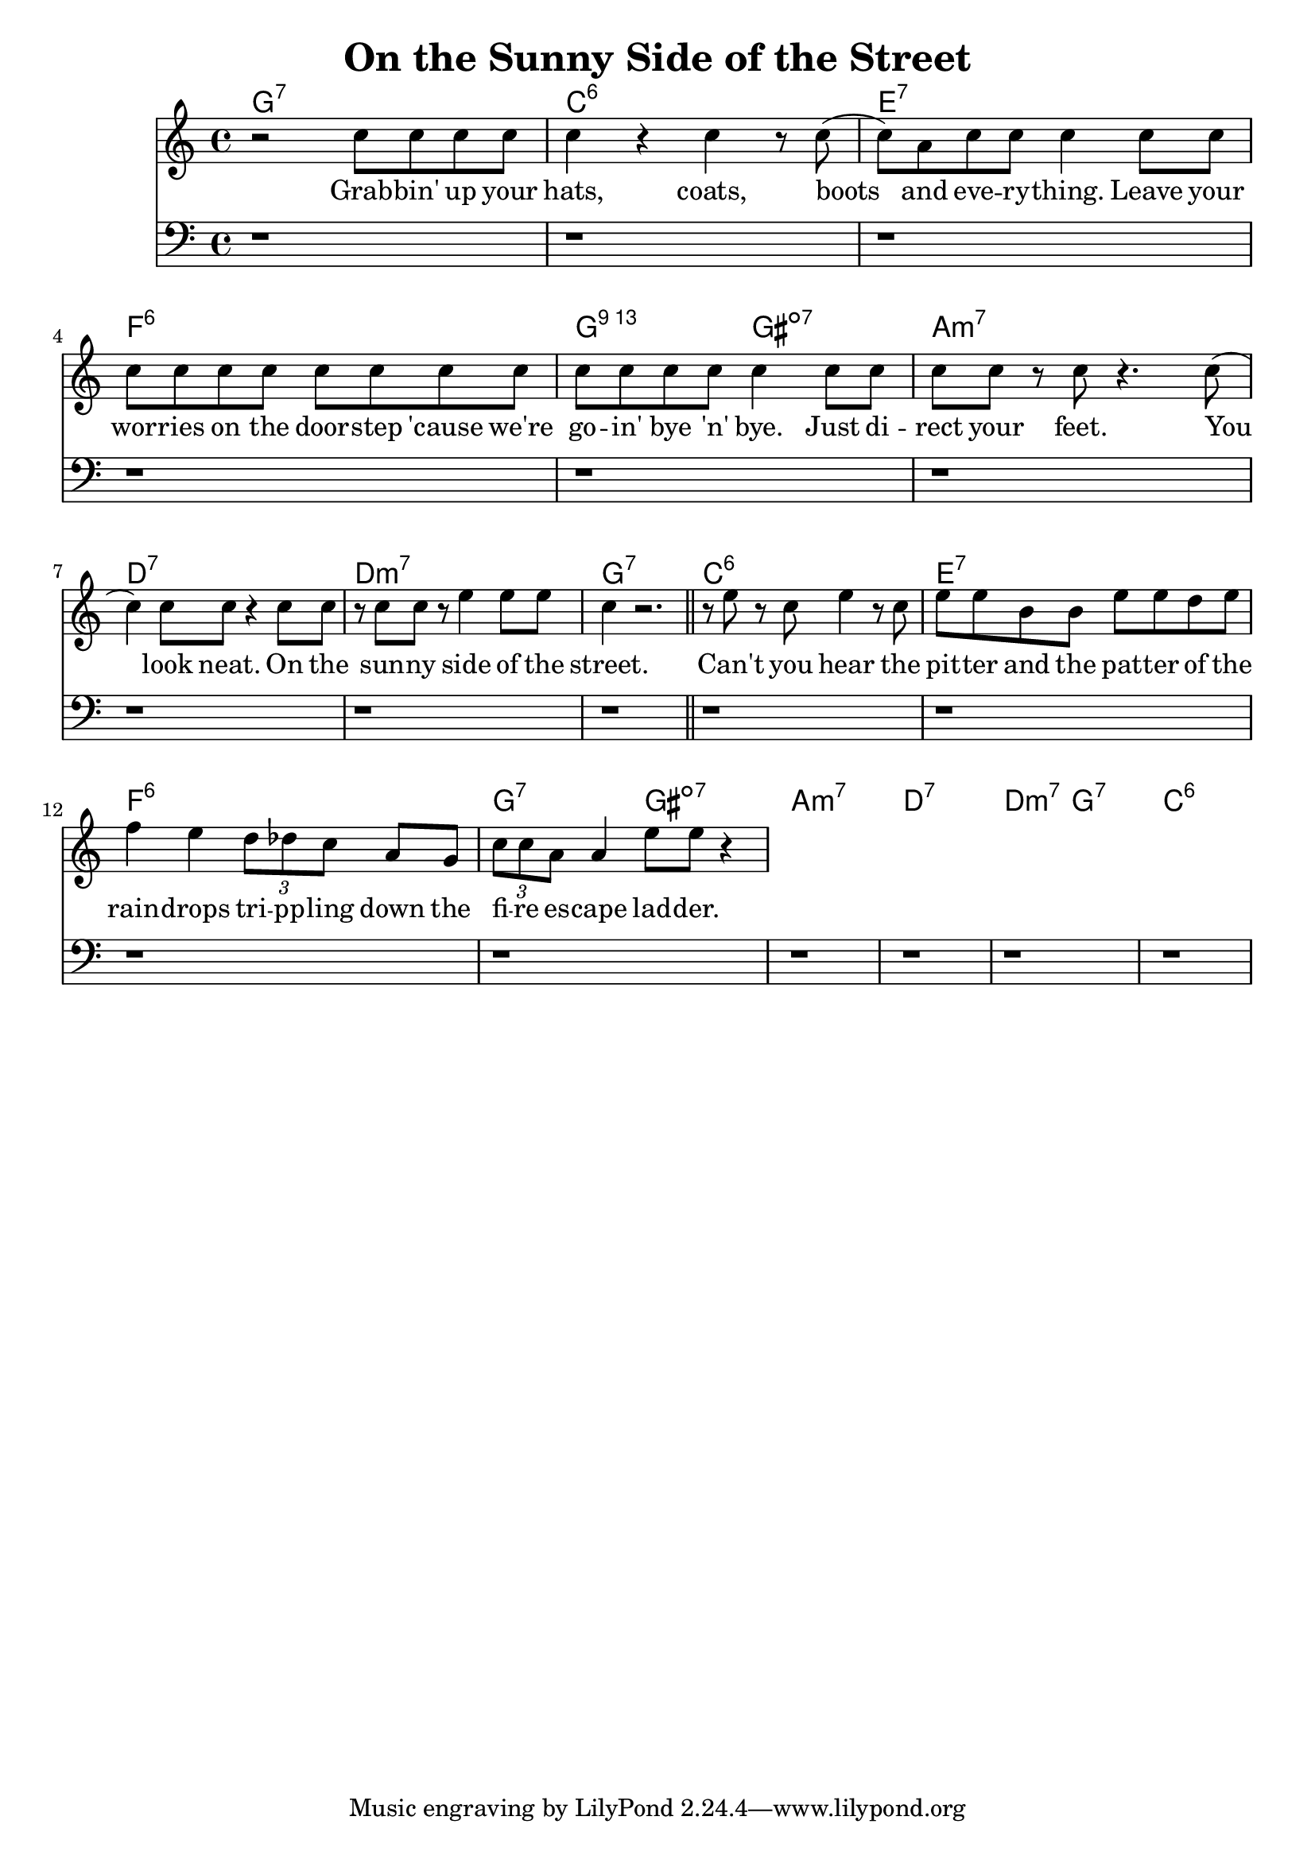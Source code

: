 \version "2.20.0"
\header {
  title = "On the Sunny Side of the Street"
}

melodyA = {
  r2 c''8 c'' c'' c'' |
  c''4 r c''4 r8 c''( |
  c'') a' c'' c'' c''4 c''8 c'' |
  c'' c'' c'' c'' c'' c'' c'' c'' |
  c'' c'' c'' c'' c''4 c''8 c'' |
  c'' c'' r c'' r4. c''8( |
  c''4) c''8 c'' r4 c''8 c'' |
  r c'' c'' r e''4 e''8 e'' |
  c''4 r2. \bar "||"
}

harmonyA = {
  r1
  r r r r
  r r r r
}

chordsA = \chordmode {
  g1:7
  c:6 e:7 f:6 g2:13 gis:dim7
  a1:min7 d:7 d:min7 g:7
}

lyricsA = \lyricmode {
  Grab -- bin' up your
  hats, coats, boots
  and eve -- ry -- thing. Leave your
  wor -- ries on the door -- step 'cause we're
  go -- in' bye 'n' bye. Just di --
  rect your feet. You
  look neat. On the
  sun -- ny side of the
  street.
}

melodyB = {
  r8 e'' r c'' e''4 r8 c'' |
  e'' e'' b' b' e'' e'' d'' e'' |
  f''4 e'' \tuplet 3/2 { d''8 des'' c'' } a'8 g' |
  \tuplet 3/2 { c''8 c'' a' } a'4 e''8 e'' r4
}

harmonyB = {
  r1 r r r
  r r r r
}

chordsB = \chordmode {
  c1:6 e:7 f:6 g2:7 gis:dim7
  a1:min7 d:7 d2:min7 g:7 c1:6
}

lyricsB = \lyricmode {
  Can't you hear the
  pit -- ter and the pat -- ter of the
  rain -- drops tri -- pp -- ling down the
  fi -- re es -- cape lad -- der.
}

\score {
  <<
    \new ChordNames {
      \set chordChanges = ##t
      \chordsA
      \chordsB
    }
    \new Staff {
      \new Voice = "melody" {
        \clef "treble"
        \melodyA
        \melodyB
      }
    }
    \new Lyrics \lyricsto "melody" {
      \lyricsA
      \lyricsB
    }
    \new Staff {
      \clef "bass"
      \harmonyA
      \harmonyB
    }
  >>
  \layout {}
  \midi {
    \tempo 4 = 110
  }
}

